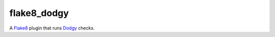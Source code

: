 flake8_dodgy
============

A Flake8_ plugin that runs Dodgy_ checks.


.. _Dodgy: https://pypi.python.org/pypi/dodgy

.. _Flake8: https://pypi.python.org/pypi/flake8
